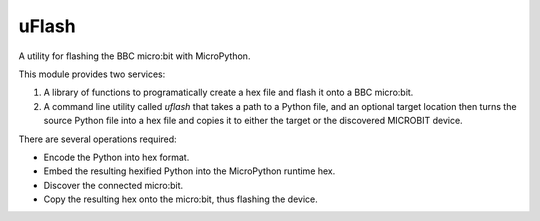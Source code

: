 uFlash
======

A utility for flashing the BBC micro:bit with MicroPython.

This module provides two services:

1. A library of functions to programatically create a hex file and flash it onto a BBC micro:bit.
2. A command line utility called `uflash` that takes a path to a Python file, and an optional target location then turns the source Python file into a hex file and copies it to either the target or the discovered MICROBIT device.

There are several operations required:

* Encode the Python into hex format.
* Embed the resulting hexified Python into the MicroPython runtime hex.
* Discover the connected micro:bit.
* Copy the resulting hex onto the micro:bit, thus flashing the device.
